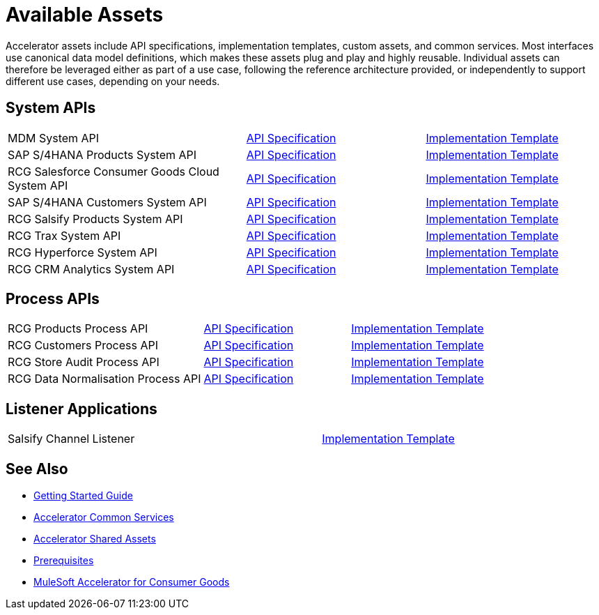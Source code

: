 = Available Assets

Accelerator assets include API specifications, implementation templates, custom assets, and common services. Most interfaces use canonical data model definitions, which makes these assets plug and play and highly reusable. Individual assets can therefore be leveraged either as part of a use case, following the reference architecture provided, or independently to support different use cases, depending on your needs.

== System APIs

[cols="40,30,30",width=100%]
|===
| MDM System API
| https://anypoint.mulesoft.com/exchange/org.mule.examples/rcg-mdm-sys-api-spec/[API Specification^]
| https://anypoint.mulesoft.com/exchange/org.mule.examples/rcg-mdm-sys-api/[Implementation Template^]

| SAP S/4HANA Products System API
| https://anypoint.mulesoft.com/exchange/org.mule.examples/rcg-saphana-products-sys-api-spec/[API Specification^]
| https://anypoint.mulesoft.com/exchange/org.mule.examples/rcg-saphana-products-sys-api/[Implementation Template^]

| RCG Salesforce Consumer Goods Cloud System API
| https://anypoint.mulesoft.com/exchange/org.mule.examples/rcg-salesforce-cgcloud-sys-api-spec/[API Specification^]
| https://anypoint.mulesoft.com/exchange/org.mule.examples/rcg-salesforce-cgcloud-sys-api/[Implementation Template^]

| SAP S/4HANA Customers System API
| https://anypoint.mulesoft.com/exchange/org.mule.examples/rcg-saphana-customers-sys-api-spec/[API Specification^]
| https://anypoint.mulesoft.com/exchange/org.mule.examples/rcg-saphana-customers-sys-api/[Implementation Template^]

| RCG Salsify Products System API
| https://anypoint.mulesoft.com/exchange/org.mule.examples/rcg-salsify-products-sys-api-spec/[API Specification^]
| https://anypoint.mulesoft.com/exchange/org.mule.examples/rcg-salsify-products-sys-api/[Implementation Template^]

| RCG Trax System API
| https://anypoint.mulesoft.com/exchange/org.mule.examples/rcg-trax-sys-api-spec/[API Specification^]
| https://anypoint.mulesoft.com/exchange/org.mule.examples/rcg-trax-sys-api/[Implementation Template^]

| RCG Hyperforce System API
| https://anypoint.mulesoft.com/exchange/org.mule.examples/rcg-hyperforce-sys-api-spec/[API Specification^]
| https://anypoint.mulesoft.com/exchange/org.mule.examples/rcg-hyperforce-sys-api/[Implementation Template^]

| RCG CRM Analytics System API
| https://anypoint.mulesoft.com/exchange/org.mule.examples/rcg-crma-sys-api-spec/[API Specification^]
| https://anypoint.mulesoft.com/exchange/org.mule.examples/rcg-crma-sys-api/[Implementation Template^]
|===

== Process APIs

[cols="40,30,30",width=100%]
|===
| RCG Products Process API
| https://anypoint.mulesoft.com/exchange/org.mule.examples/rcg-products-prc-api-spec/[API Specification^]
| https://anypoint.mulesoft.com/exchange/org.mule.examples/rcg-products-prc-api/[Implementation Template^]

| RCG Customers Process API
| https://anypoint.mulesoft.com/exchange/org.mule.examples/rcg-customers-prc-api-spec/[API Specification^]
| https://anypoint.mulesoft.com/exchange/org.mule.examples/rcg-customers-prc-api/[Implementation Template^]

| RCG Store Audit Process API
| https://anypoint.mulesoft.com/exchange/org.mule.examples/rcg-store-audit-prc-api-spec[API Specification^]
| https://anypoint.mulesoft.com/exchange/org.mule.examples/rcg-store-audit-prc-api/[Implementation Template^]

| RCG Data Normalisation Process API
| https://anypoint.mulesoft.com/exchange/org.mule.examples/rcg-data-normalization-prc-api-spec[API Specification^]
| https://anypoint.mulesoft.com/exchange/org.mule.examples/rcg-data-normalization-prc-api/[Implementation Template^]
|===

== Listener Applications

[cols="70,30",width=100%]
|===
| Salsify Channel Listener
| https://anypoint.mulesoft.com/exchange/org.mule.examples/rcg-salsify-channel-listener/[Implementation Template^]
|===

== See Also

* xref:accelerators-home::getting-started.adoc[Getting Started Guide]
* xref:accelerators-home::common-services.adoc[Accelerator Common Services]
* xref:accelerators-home::shared-assets.adoc[Accelerator Shared Assets]
* xref:prerequisites.adoc[Prerequisites]
* xref:index.adoc[MuleSoft Accelerator for Consumer Goods]
